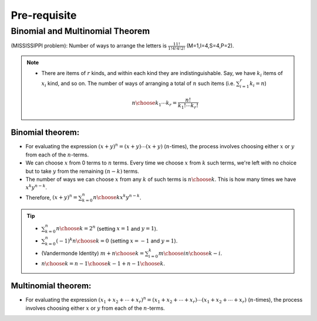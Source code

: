 #########################################
Pre-requisite
#########################################

Binomial and Multinomial Theorem
==============================================

(MISSISSIPPI problem): Number of ways to arrange the letters is :math:`\frac{11!}{1!4!4!2!}` (M=1,I=4,S=4,P=2).

.. note::
  * There are items of :math:`r` kinds, and within each kind they are indistinguishable. Say, we have :math:`k_i` items of :math:`x_i` kind, and so on. The number of ways of arranging a total of :math:`n` such items (i.e. :math:`\sum_{i=1}^r k_i=n`)

    .. math::
      {n\choose k_1\cdots k_r}=\frac{n!}{k_1!\cdots k_r!}

Binomial theorem: 
-------------------------------
* For evaluating the expression :math:`(x+y)^n=(x+y)\cdots(x+y)` (:math:`n`-times), the process involves choosing either :math:`x` or :math:`y` from each of the :math:`n`-terms. 
* We can choose :math:`x` from 0 terms to :math:`n` terms. Every time we choose :math:`x` from :math:`k` such terms, we're left with no choice but to take :math:`y` from  the remaining :math:`(n-k)` terms.
* The number of ways we can choose :math:`x` from any :math:`k` of such terms is :math:`{n\choose k}`. This is how many times we have :math:`x^k y^{n-k}`.
* Therefore, :math:`(x+y)^n=\sum_{k=0}^n {n\choose k} x^k y^{n-k}`.

.. tip::
  * :math:`\sum_{k=0}^n {n\choose k}=2^n` (setting :math:`x=1` and :math:`y=1`).
  * :math:`\sum_{k=0}^n (-1)^k {n\choose k}=0` (setting :math:`x=-1` and :math:`y=1`).
  * (Vandermonde Identity) :math:`{m+n\choose k}=\sum_{i=0}^k {m\choose i}{n\choose k-i}`.
  * :math:`{n\choose k}={n-1\choose k-1}+{n-1\choose k}`.

Multinomial theorem:
-------------------------------
* For evaluating the expression :math:`(x_1+x_2+\cdots+x_r)^n=(x_1+x_2+\cdots+x_r)\cdots(x_1+x_2+\cdots+x_r)` (:math:`n`-times), the process involves choosing either :math:`x` or :math:`y` from each of the :math:`n`-terms. 
